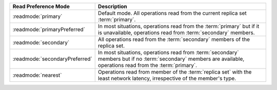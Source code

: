 .. list-table::
   :header-rows: 1
   :widths: 20 50

   * - Read Preference Mode
     - Description
   * - :readmode:`primary`
     - Default mode. All operations read from the current replica set
       :term:`primary`.
   * - :readmode:`primaryPreferred`
     - In most situations, operations read from the :term:`primary` but
       if it is unavailable, operations read from :term:`secondary`
       members.
   * - :readmode:`secondary`
     - All operations read from the :term:`secondary` members of the
       replica set.
   * - :readmode:`secondaryPreferred`
     - In most situations, operations read from :term:`secondary`
       members but if no :term:`secondary` members are available,
       operations read from the :term:`primary`.
   * - :readmode:`nearest`
     - Operations read from member of the :term:`replica
       set` with the least network latency, irrespective of the member's type.
